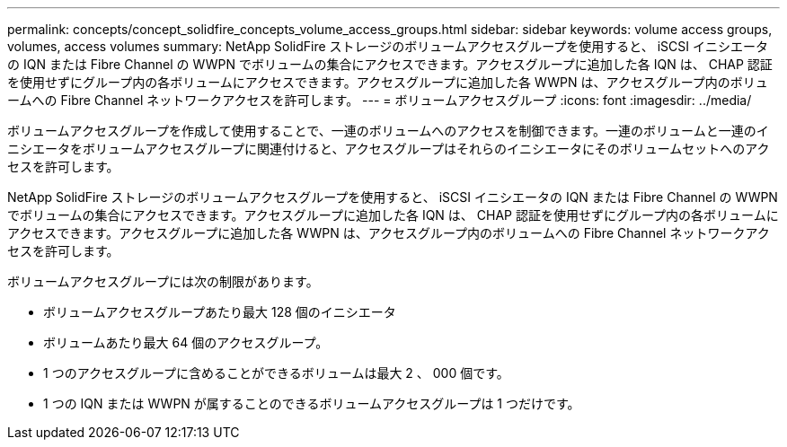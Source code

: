 ---
permalink: concepts/concept_solidfire_concepts_volume_access_groups.html 
sidebar: sidebar 
keywords: volume access groups, volumes, access volumes 
summary: NetApp SolidFire ストレージのボリュームアクセスグループを使用すると、 iSCSI イニシエータの IQN または Fibre Channel の WWPN でボリュームの集合にアクセスできます。アクセスグループに追加した各 IQN は、 CHAP 認証を使用せずにグループ内の各ボリュームにアクセスできます。アクセスグループに追加した各 WWPN は、アクセスグループ内のボリュームへの Fibre Channel ネットワークアクセスを許可します。 
---
= ボリュームアクセスグループ
:icons: font
:imagesdir: ../media/


[role="lead"]
ボリュームアクセスグループを作成して使用することで、一連のボリュームへのアクセスを制御できます。一連のボリュームと一連のイニシエータをボリュームアクセスグループに関連付けると、アクセスグループはそれらのイニシエータにそのボリュームセットへのアクセスを許可します。

NetApp SolidFire ストレージのボリュームアクセスグループを使用すると、 iSCSI イニシエータの IQN または Fibre Channel の WWPN でボリュームの集合にアクセスできます。アクセスグループに追加した各 IQN は、 CHAP 認証を使用せずにグループ内の各ボリュームにアクセスできます。アクセスグループに追加した各 WWPN は、アクセスグループ内のボリュームへの Fibre Channel ネットワークアクセスを許可します。

ボリュームアクセスグループには次の制限があります。

* ボリュームアクセスグループあたり最大 128 個のイニシエータ
* ボリュームあたり最大 64 個のアクセスグループ。
* 1 つのアクセスグループに含めることができるボリュームは最大 2 、 000 個です。
* 1 つの IQN または WWPN が属することのできるボリュームアクセスグループは 1 つだけです。

